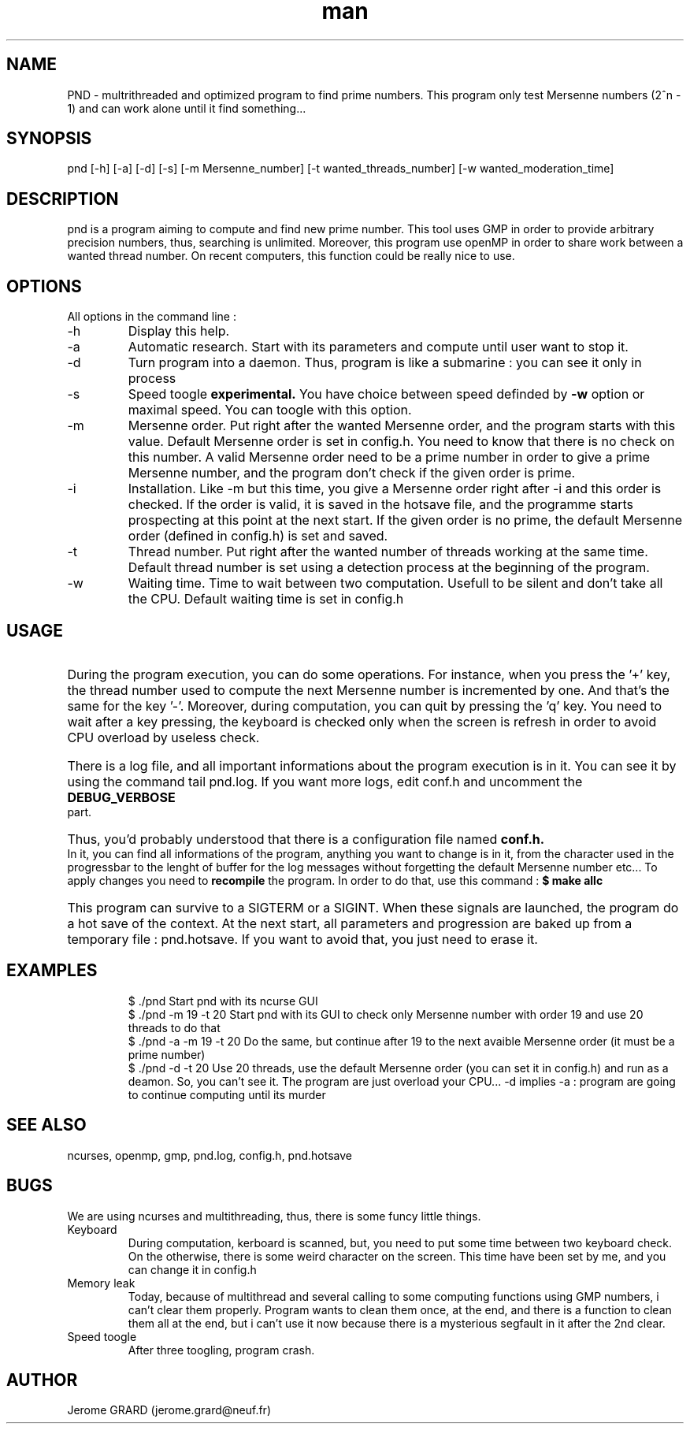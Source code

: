 .\" Manpage for Prime Number Discovery
.\" Contact jerome.grard@neuf.fr to gave any information about this work
.TH man 8 "04 March 2014" "1.0" "PND rescue boat"
.SH NAME
PND \- multrithreaded and optimized program to find prime numbers. This program only test Mersenne numbers (2^n - 1) and can work alone until it find something...
.SH SYNOPSIS
pnd [-h] [-a] [-d] [-s] [-m Mersenne_number] [-t wanted_threads_number] [-w wanted_moderation_time]
.SH DESCRIPTION
pnd is a program aiming to compute and find new prime number. This tool uses GMP in order to provide arbitrary precision numbers, thus, searching is unlimited. Moreover, this program use openMP in order to share work between a wanted thread number. On recent computers, this function could be really nice to use.
.SH OPTIONS
All options in the command line :
.B
.IP -h
Display this help.
.B
.IP -a
Automatic research. Start with its parameters and compute until user want to stop it.
.B
.IP -d
Turn program into a daemon. Thus, program is like a submarine : you can see it only in process
.B
.IP -s
Speed toogle
.B experimental.
You have choice between speed definded by
.B -w
option or maximal speed. You can toogle with this option.
.B
.IP -m
Mersenne order. Put right after the wanted Mersenne order, and the program starts with this value. Default Mersenne order is set in config.h.
You need to know that there is no check on this number. A valid Mersenne order need to be a prime number in order to give a prime Mersenne
number, and the program don't check if the given order is prime.
.B
.IP -i
Installation. Like -m but this time, you give a Mersenne order right after -i and this order is checked. If the order is valid, it is saved
in the hotsave file, and the programme starts prospecting at this point at the next start. If the given order is no prime, the default
Mersenne order (defined in config.h) is set and saved.
.B
.IP -t
Thread number. Put right after the wanted number of threads working at the same time. Default thread number is set using a detection process at the beginning of the program.
.B
.IP -w
Waiting time. Time to wait between two computation. Usefull to be silent and don't take all the CPU. Default waiting time is set in config.h

.SH USAGE
.HP
During the program execution, you can do some operations. For instance, when you press the '+' key, the thread number used to compute the next
Mersenne number is incremented by one. And that's the same for the key '-'. Moreover, during computation, you can quit by pressing the 'q' key.
You need to wait after a key pressing, the keyboard is checked only when the screen is refresh in order to avoid CPU overload by useless
check.

.HP
There is a log file, and all important informations about the program execution is in it. You can see it by using the command tail pnd.log.
If you want more logs, edit conf.h and uncomment the
.B
DEBUG_VERBOSE
part.

.HP
Thus, you'd probably understood that there is a configuration file named
.B
conf.h.
In it, you can find all informations of the program,
anything you want to change is in it, from the character used in the progressbar to the lenght of buffer for the log messages without
forgetting the default Mersenne number etc... To apply changes you need to
.B 
recompile
the program. In order to do that, use this command :
.B
$ make allc


.HP
This program can survive to a SIGTERM or a SIGINT. When these signals are launched, the program do a hot save of the context. At
the next start, all parameters and progression are baked up from a temporary file : pnd.hotsave. If you want to avoid that, you
just need to erase it.



.SH EXAMPLES
.IP
$ ./pnd		Start pnd with its ncurse GUI
.br
$ ./pnd -m 19 -t 20 Start pnd with its GUI to check only Mersenne number with order 19 and use 20 threads to do that
.br
$ ./pnd -a -m 19 -t 20 Do the same, but continue after 19 to the next avaible Mersenne order (it must be a prime number)
.br
$ ./pnd -d -t 20 Use 20 threads, use the default Mersenne order (you can set it in config.h) and run as a deamon. So, you can't see it. The program are just overload your CPU... -d implies -a : program are going to continue computing until its murder



.SH SEE ALSO
ncurses, openmp, gmp, pnd.log, config.h, pnd.hotsave

.SH BUGS
We are using ncurses and multithreading, thus, there is some funcy little things.
.IP "Keyboard" 
During computation, kerboard is scanned, but, you need to put some time between two keyboard check. On the otherwise, there is some weird character on the screen. This time have been set by me, and you can change it in config.h
.IP "Memory leak" 
Today, because of multithread and several calling to some computing functions using GMP numbers, i can't clear them properly. Program wants to clean them once, at the end, and there is a function to clean them all at the end, but i can't use it now because there is a mysterious segfault in it after the 2nd clear.
.IP "Speed toogle" 
After three toogling, program crash.


.SH AUTHOR
Jerome GRARD (jerome.grard@neuf.fr)
